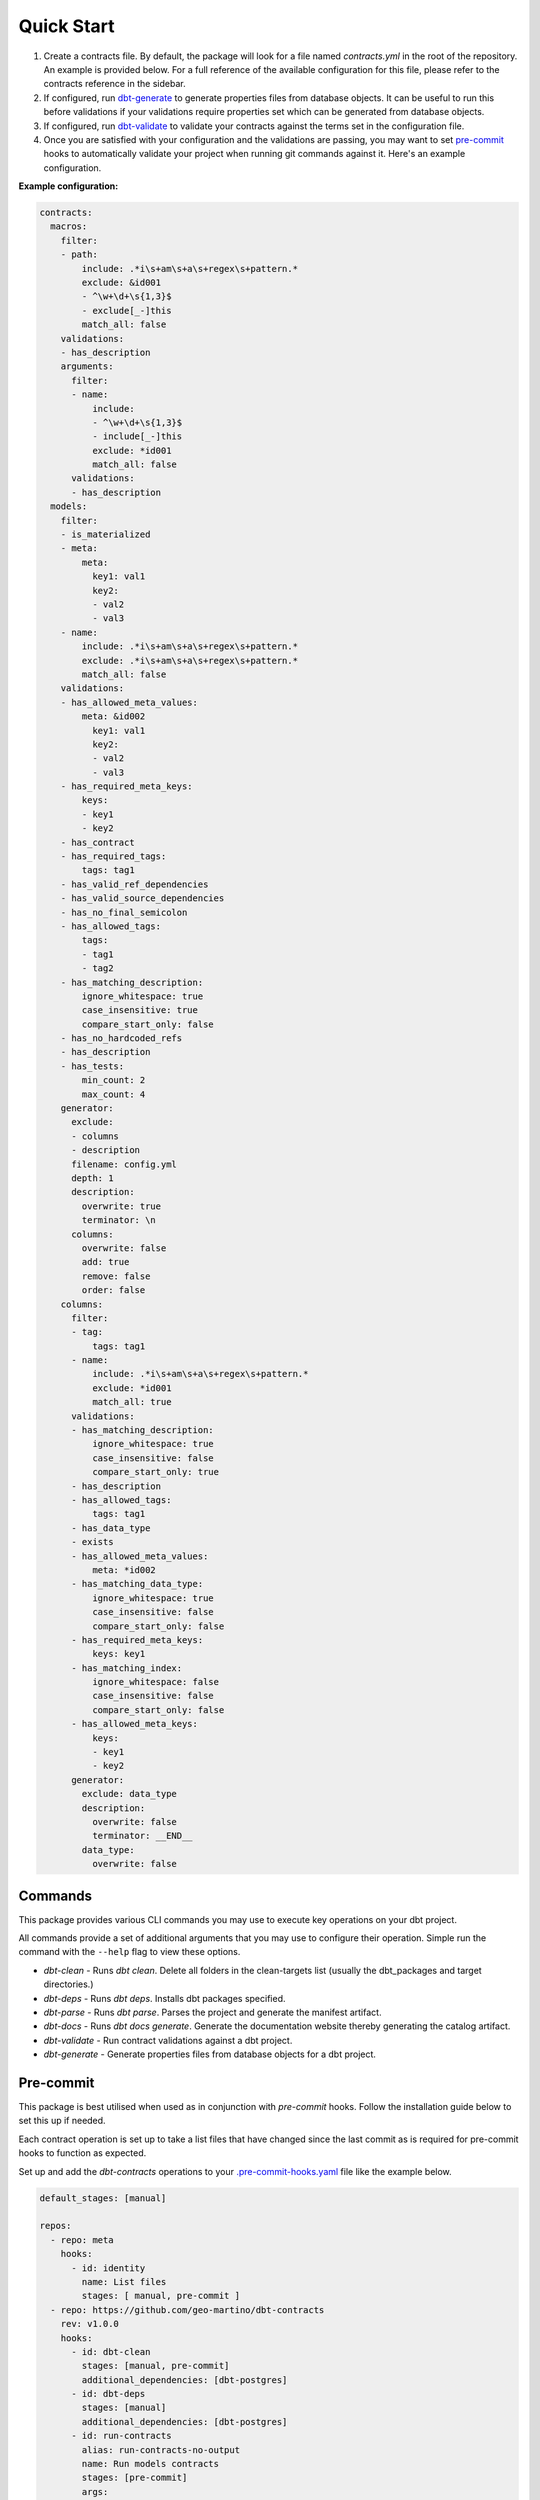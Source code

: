 .. _quickstart:
===========
Quick Start
===========

1. Create a contracts file. By default, the package will look for a file named `contracts.yml`
   in the root of the repository. An example is provided below.
   For a full reference of the available configuration for this file,
   please refer to the contracts reference in the sidebar.

2. If configured, run `dbt-generate <#commands>`_ to generate properties files from database objects.
   It can be useful to run this before validations if your validations require properties
   set which can be generated from database objects.

3. If configured, run `dbt-validate <#commands>`_ to validate your contracts
   against the terms set in the configuration file.

4. Once you are satisfied with your configuration and the validations are passing,
   you may want to set `pre-commit <# TODO>`_ hooks to automatically validate your project when running
   git commands against it. Here's an example configuration.

**Example configuration:**

.. code-block:: yaml

   contracts:
     macros:
       filter:
       - path:
           include: .*i\s+am\s+a\s+regex\s+pattern.*
           exclude: &id001
           - ^\w+\d+\s{1,3}$
           - exclude[_-]this
           match_all: false
       validations:
       - has_description
       arguments:
         filter:
         - name:
             include:
             - ^\w+\d+\s{1,3}$
             - include[_-]this
             exclude: *id001
             match_all: false
         validations:
         - has_description
     models:
       filter:
       - is_materialized
       - meta:
           meta:
             key1: val1
             key2:
             - val2
             - val3
       - name:
           include: .*i\s+am\s+a\s+regex\s+pattern.*
           exclude: .*i\s+am\s+a\s+regex\s+pattern.*
           match_all: false
       validations:
       - has_allowed_meta_values:
           meta: &id002
             key1: val1
             key2:
             - val2
             - val3
       - has_required_meta_keys:
           keys:
           - key1
           - key2
       - has_contract
       - has_required_tags:
           tags: tag1
       - has_valid_ref_dependencies
       - has_valid_source_dependencies
       - has_no_final_semicolon
       - has_allowed_tags:
           tags:
           - tag1
           - tag2
       - has_matching_description:
           ignore_whitespace: true
           case_insensitive: true
           compare_start_only: false
       - has_no_hardcoded_refs
       - has_description
       - has_tests:
           min_count: 2
           max_count: 4
       generator:
         exclude:
         - columns
         - description
         filename: config.yml
         depth: 1
         description:
           overwrite: true
           terminator: \n
         columns:
           overwrite: false
           add: true
           remove: false
           order: false
       columns:
         filter:
         - tag:
             tags: tag1
         - name:
             include: .*i\s+am\s+a\s+regex\s+pattern.*
             exclude: *id001
             match_all: true
         validations:
         - has_matching_description:
             ignore_whitespace: true
             case_insensitive: false
             compare_start_only: true
         - has_description
         - has_allowed_tags:
             tags: tag1
         - has_data_type
         - exists
         - has_allowed_meta_values:
             meta: *id002
         - has_matching_data_type:
             ignore_whitespace: true
             case_insensitive: false
             compare_start_only: false
         - has_required_meta_keys:
             keys: key1
         - has_matching_index:
             ignore_whitespace: false
             case_insensitive: false
             compare_start_only: false
         - has_allowed_meta_keys:
             keys:
             - key1
             - key2
         generator:
           exclude: data_type
           description:
             overwrite: false
             terminator: __END__
           data_type:
             overwrite: false

Commands
========

This package provides various CLI commands you may use to execute key operations on your dbt project.

All commands provide a set of additional arguments that you may use to configure their operation.
Simple run the command with the ``--help`` flag to view these options.

- `dbt-clean` - Runs `dbt clean`. Delete all folders in the clean-targets list (usually the dbt_packages and
  target directories.)
- `dbt-deps` - Runs `dbt deps`. Installs dbt packages specified.
- `dbt-parse` - Runs `dbt parse`. Parses the project and generate the manifest artifact.
- `dbt-docs` - Runs `dbt docs generate`. Generate the documentation website thereby generating the catalog artifact.
- `dbt-validate` - Run contract validations against a dbt project.
- `dbt-generate` - Generate properties files from database objects for a dbt project.

Pre-commit
==========

This package is best utilised when used as in conjunction with `pre-commit` hooks.
Follow the installation guide below to set this up if needed.

Each contract operation is set up to take a list files that have changed since the last commit
as is required for pre-commit hooks to function as expected.

Set up and add the `dbt-contracts` operations to your `.pre-commit-hooks.yaml <# TODO>`_
file like the example below.

.. code-block:: yaml

  default_stages: [manual]

  repos:
    - repo: meta
      hooks:
        - id: identity
          name: List files
          stages: [ manual, pre-commit ]
    - repo: https://github.com/geo-martino/dbt-contracts
      rev: v1.0.0
      hooks:
        - id: dbt-clean
          stages: [manual, pre-commit]
          additional_dependencies: [dbt-postgres]
        - id: dbt-deps
          stages: [manual]
          additional_dependencies: [dbt-postgres]
        - id: run-contracts
          alias: run-contracts-no-output
          name: Run models contracts
          stages: [pre-commit]
          args:
            - --contract
            - models
          additional_dependencies: [dbt-postgres]
        - id: run-contracts
          alias: run-contracts-no-output
          name: Run model columns contracts
          stages: [pre-commit]
          args:
            - --contract
            - models.columns
          additional_dependencies: [dbt-postgres]
        - id: run-contracts
          alias: run-contracts-no-output
          name: Run macro contracts
          stages: [pre-commit]
          args:
            - --contract
            - macros
          additional_dependencies: [dbt-postgres]
        - id: run-contracts
          alias: run-contracts-no-output
          name: Run macro arguments contracts
          stages: [pre-commit]
          args:
            - --contract
            - macros.arguments
          additional_dependencies: [dbt-postgres]

        - id: run-contracts
          alias: run-contracts-output-annotations
          name: Run all contracts
          stages: [manual]
          args:
            - --format
            - github-annotations
            - --output
            - contracts_results.json
          additional_dependencies: [dbt-postgres]
